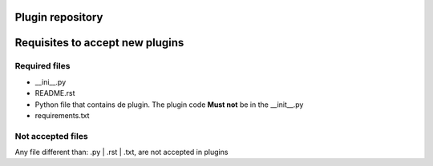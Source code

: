 Plugin repository
=================


Requisites to accept new plugins
================================

Required files
--------------

- __ini__.py
- README.rst
- Python file that contains de plugin. The plugin code **Must not** be in the __init__.py
- requirements.txt

Not accepted files
------------------

Any file different than: .py | .rst | .txt, are not accepted in plugins